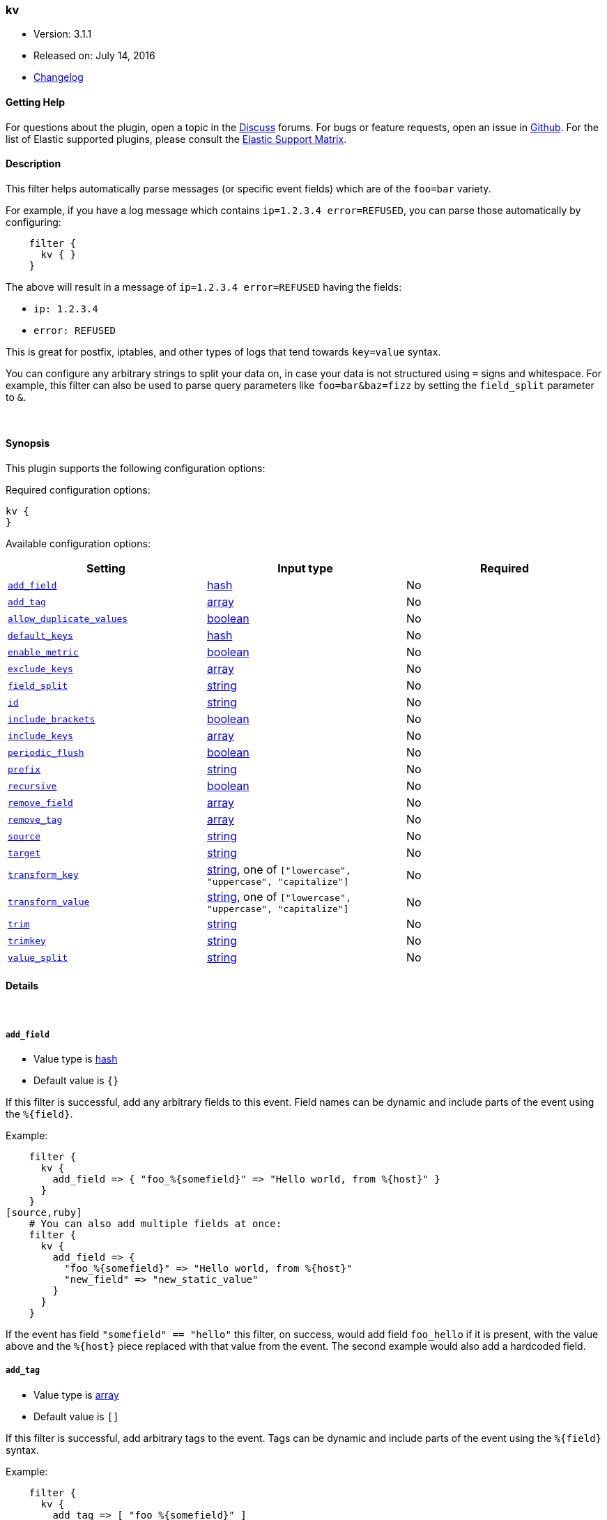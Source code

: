 [[plugins-filters-kv]]
=== kv

* Version: 3.1.1
* Released on: July 14, 2016
* https://github.com/logstash-plugins/logstash-filter-kv/blob/master/CHANGELOG.md#311[Changelog]



==== Getting Help

For questions about the plugin, open a topic in the http://discuss.elastic.co[Discuss] forums. For bugs or feature requests, open an issue in https://github.com/elastic/logstash[Github].
For the list of Elastic supported plugins, please consult the https://www.elastic.co/support/matrix#show_logstash_plugins[Elastic Support Matrix].

==== Description

This filter helps automatically parse messages (or specific event fields)
which are of the `foo=bar` variety.

For example, if you have a log message which contains `ip=1.2.3.4
error=REFUSED`, you can parse those automatically by configuring:
[source,ruby]
    filter {
      kv { }
    }

The above will result in a message of `ip=1.2.3.4 error=REFUSED` having
the fields:

* `ip: 1.2.3.4`
* `error: REFUSED`

This is great for postfix, iptables, and other types of logs that
tend towards `key=value` syntax.

You can configure any arbitrary strings to split your data on,
in case your data is not structured using `=` signs and whitespace.
For example, this filter can also be used to parse query parameters like
`foo=bar&baz=fizz` by setting the `field_split` parameter to `&`.

&nbsp;

==== Synopsis

This plugin supports the following configuration options:

Required configuration options:

[source,json]
--------------------------
kv {
}
--------------------------



Available configuration options:

[cols="<,<,<",options="header",]
|=======================================================================
|Setting |Input type|Required
| <<plugins-filters-kv-add_field>> |<<hash,hash>>|No
| <<plugins-filters-kv-add_tag>> |<<array,array>>|No
| <<plugins-filters-kv-allow_duplicate_values>> |<<boolean,boolean>>|No
| <<plugins-filters-kv-default_keys>> |<<hash,hash>>|No
| <<plugins-filters-kv-enable_metric>> |<<boolean,boolean>>|No
| <<plugins-filters-kv-exclude_keys>> |<<array,array>>|No
| <<plugins-filters-kv-field_split>> |<<string,string>>|No
| <<plugins-filters-kv-id>> |<<string,string>>|No
| <<plugins-filters-kv-include_brackets>> |<<boolean,boolean>>|No
| <<plugins-filters-kv-include_keys>> |<<array,array>>|No
| <<plugins-filters-kv-periodic_flush>> |<<boolean,boolean>>|No
| <<plugins-filters-kv-prefix>> |<<string,string>>|No
| <<plugins-filters-kv-recursive>> |<<boolean,boolean>>|No
| <<plugins-filters-kv-remove_field>> |<<array,array>>|No
| <<plugins-filters-kv-remove_tag>> |<<array,array>>|No
| <<plugins-filters-kv-source>> |<<string,string>>|No
| <<plugins-filters-kv-target>> |<<string,string>>|No
| <<plugins-filters-kv-transform_key>> |<<string,string>>, one of `["lowercase", "uppercase", "capitalize"]`|No
| <<plugins-filters-kv-transform_value>> |<<string,string>>, one of `["lowercase", "uppercase", "capitalize"]`|No
| <<plugins-filters-kv-trim>> |<<string,string>>|No
| <<plugins-filters-kv-trimkey>> |<<string,string>>|No
| <<plugins-filters-kv-value_split>> |<<string,string>>|No
|=======================================================================


==== Details

&nbsp;

[[plugins-filters-kv-add_field]]
===== `add_field` 

  * Value type is <<hash,hash>>
  * Default value is `{}`

If this filter is successful, add any arbitrary fields to this event.
Field names can be dynamic and include parts of the event using the `%{field}`.

Example:
[source,ruby]
    filter {
      kv {
        add_field => { "foo_%{somefield}" => "Hello world, from %{host}" }
      }
    }
[source,ruby]
    # You can also add multiple fields at once:
    filter {
      kv {
        add_field => {
          "foo_%{somefield}" => "Hello world, from %{host}"
          "new_field" => "new_static_value"
        }
      }
    }

If the event has field `"somefield" == "hello"` this filter, on success,
would add field `foo_hello` if it is present, with the
value above and the `%{host}` piece replaced with that value from the
event. The second example would also add a hardcoded field.

[[plugins-filters-kv-add_tag]]
===== `add_tag` 

  * Value type is <<array,array>>
  * Default value is `[]`

If this filter is successful, add arbitrary tags to the event.
Tags can be dynamic and include parts of the event using the `%{field}`
syntax.

Example:
[source,ruby]
    filter {
      kv {
        add_tag => [ "foo_%{somefield}" ]
      }
    }
[source,ruby]
    # You can also add multiple tags at once:
    filter {
      kv {
        add_tag => [ "foo_%{somefield}", "taggedy_tag"]
      }
    }

If the event has field `"somefield" == "hello"` this filter, on success,
would add a tag `foo_hello` (and the second example would of course add a `taggedy_tag` tag).

[[plugins-filters-kv-allow_duplicate_values]]
===== `allow_duplicate_values` 

  * Value type is <<boolean,boolean>>
  * Default value is `true`

A bool option for removing duplicate key/value pairs. When set to false, only
one unique key/value pair will be preserved.

For example, consider a source like `from=me from=me`. `[from]` will map to
an Array with two elements: `["me", "me"]`. to only keep unique key/value pairs,
you could use this configuration:
[source,ruby]
    filter {
      kv {
        allow_duplicate_values => false
      }
    }

[[plugins-filters-kv-default_keys]]
===== `default_keys` 

  * Value type is <<hash,hash>>
  * Default value is `{}`

A hash specifying the default keys and their values which should be added to the event
in case these keys do not exist in the source field being parsed.
[source,ruby]
    filter {
      kv {
        default_keys => [ "from", "logstash@example.com",
                         "to", "default@dev.null" ]
      }
    }

[[plugins-filters-kv-enable_metric]]
===== `enable_metric` 

  * Value type is <<boolean,boolean>>
  * Default value is `true`

Disable or enable metric logging for this specific plugin instance
by default we record all the metrics we can, but you can disable metrics collection
for a specific plugin.

[[plugins-filters-kv-exclude_keys]]
===== `exclude_keys` 

  * Value type is <<array,array>>
  * Default value is `[]`

An array specifying the parsed keys which should not be added to the event.
By default no keys will be excluded.

For example, consider a source like `Hey, from=<abc>, to=def foo=bar`.
To exclude `from` and `to`, but retain the `foo` key, you could use this configuration:
[source,ruby]
    filter {
      kv {
        exclude_keys => [ "from", "to" ]
      }
    }

[[plugins-filters-kv-field_split]]
===== `field_split` 

  * Value type is <<string,string>>
  * Default value is `" "`

A string of characters to use as delimiters for parsing out key-value pairs.

These characters form a regex character class and thus you must escape special regex
characters like `[` or `]` using `\`.

*Example with URL Query Strings*

For example, to split out the args from a url query string such as
`?pin=12345~0&d=123&e=foo@bar.com&oq=bobo&ss=12345`:
[source,ruby]
    filter {
      kv {
        field_split => "&?"
      }
    }

The above splits on both `&` and `?` characters, giving you the following
fields:

* `pin: 12345~0`
* `d: 123`
* `e: foo@bar.com`
* `oq: bobo`
* `ss: 12345`

[[plugins-filters-kv-id]]
===== `id` 

  * Value type is <<string,string>>
  * There is no default value for this setting.

Add a unique `ID` to the plugin configuration. If no ID is specified, Logstash will generate one. 
It is strongly recommended to set this ID in your configuration. This is particularly useful 
when you have two or more plugins of the same type, for example, if you have 2 grok filters. 
Adding a named ID in this case will help in monitoring Logstash when using the monitoring APIs.

[source,ruby]
---------------------------------------------------------------------------------------------------
output {
 stdout {
   id => "my_plugin_id"
 }
}
---------------------------------------------------------------------------------------------------


[[plugins-filters-kv-include_brackets]]
===== `include_brackets` 

  * Value type is <<boolean,boolean>>
  * Default value is `true`

A boolean specifying whether to treat square brackets, angle brackets,
and parentheses as value "wrappers" that should be removed from the value.
[source,ruby]
    filter {
      kv {
        include_brackets => true
      }
    }

For example, the result of this line:
`bracketsone=(hello world) bracketstwo=[hello world] bracketsthree=<hello world>`

will be:

* bracketsone: hello world
* bracketstwo: hello world
* bracketsthree: hello world

instead of:

* bracketsone: (hello
* bracketstwo: [hello
* bracketsthree: <hello


[[plugins-filters-kv-include_keys]]
===== `include_keys` 

  * Value type is <<array,array>>
  * Default value is `[]`

An array specifying the parsed keys which should be added to the event.
By default all keys will be added.

For example, consider a source like `Hey, from=<abc>, to=def foo=bar`.
To include `from` and `to`, but exclude the `foo` key, you could use this configuration:
[source,ruby]
    filter {
      kv {
        include_keys => [ "from", "to" ]
      }
    }

[[plugins-filters-kv-periodic_flush]]
===== `periodic_flush` 

  * Value type is <<boolean,boolean>>
  * Default value is `false`

Call the filter flush method at regular interval.
Optional.

[[plugins-filters-kv-prefix]]
===== `prefix` 

  * Value type is <<string,string>>
  * Default value is `""`

A string to prepend to all of the extracted keys.

For example, to prepend arg_ to all keys:
[source,ruby]
    filter { kv { prefix => "arg_" } }

[[plugins-filters-kv-recursive]]
===== `recursive` 

  * Value type is <<boolean,boolean>>
  * Default value is `false`

A boolean specifying whether to drill down into values
and recursively get more key-value pairs from it.
The extra key-value pairs will be stored as subkeys of the root key.

Default is not to recursive values.
[source,ruby]
    filter {
      kv {
        recursive => "true"
      }
    }


[[plugins-filters-kv-remove_field]]
===== `remove_field` 

  * Value type is <<array,array>>
  * Default value is `[]`

If this filter is successful, remove arbitrary fields from this event.
Fields names can be dynamic and include parts of the event using the %{field}
Example:
[source,ruby]
    filter {
      kv {
        remove_field => [ "foo_%{somefield}" ]
      }
    }
[source,ruby]
    # You can also remove multiple fields at once:
    filter {
      kv {
        remove_field => [ "foo_%{somefield}", "my_extraneous_field" ]
      }
    }

If the event has field `"somefield" == "hello"` this filter, on success,
would remove the field with name `foo_hello` if it is present. The second
example would remove an additional, non-dynamic field.

[[plugins-filters-kv-remove_tag]]
===== `remove_tag` 

  * Value type is <<array,array>>
  * Default value is `[]`

If this filter is successful, remove arbitrary tags from the event.
Tags can be dynamic and include parts of the event using the `%{field}`
syntax.

Example:
[source,ruby]
    filter {
      kv {
        remove_tag => [ "foo_%{somefield}" ]
      }
    }
[source,ruby]
    # You can also remove multiple tags at once:
    filter {
      kv {
        remove_tag => [ "foo_%{somefield}", "sad_unwanted_tag"]
      }
    }

If the event has field `"somefield" == "hello"` this filter, on success,
would remove the tag `foo_hello` if it is present. The second example
would remove a sad, unwanted tag as well.

[[plugins-filters-kv-source]]
===== `source` 

  * Value type is <<string,string>>
  * Default value is `"message"`

The field to perform `key=value` searching on

For example, to process the `not_the_message` field:
[source,ruby]
    filter { kv { source => "not_the_message" } }

[[plugins-filters-kv-target]]
===== `target` 

  * Value type is <<string,string>>
  * There is no default value for this setting.

The name of the container to put all of the key-value pairs into.

If this setting is omitted, fields will be written to the root of the
event, as individual fields.

For example, to place all keys into the event field kv:
[source,ruby]
    filter { kv { target => "kv" } }

[[plugins-filters-kv-transform_key]]
===== `transform_key` 

  * Value can be any of: `lowercase`, `uppercase`, `capitalize`
  * There is no default value for this setting.

Transform keys to lower case, upper case or capitals.

For example, to lowercase all keys:
[source,ruby]
    filter {
      kv {
        transform_key => "lowercase"
      }
    }

[[plugins-filters-kv-transform_value]]
===== `transform_value` 

  * Value can be any of: `lowercase`, `uppercase`, `capitalize`
  * There is no default value for this setting.

Transform values to lower case, upper case or capitals.

For example, to capitalize all values:
[source,ruby]
    filter {
      kv {
        transform_value => "capitalize"
      }
    }

[[plugins-filters-kv-trim]]
===== `trim` 

  * Value type is <<string,string>>
  * There is no default value for this setting.

Constants used for transform check
A string of characters to trim from the value. This is useful if your
values are wrapped in brackets or are terminated with commas (like postfix
logs).

These characters form a regex character class and thus you must escape special regex
characters like `[` or `]` using `\`.

For example, to strip `<`, `>`, `[`, `]` and `,` characters from values:
[source,ruby]
    filter {
      kv {
        trim => "<>\[\],"
      }
    }

[[plugins-filters-kv-trimkey]]
===== `trimkey` 

  * Value type is <<string,string>>
  * There is no default value for this setting.

A string of characters to trim from the key. This is useful if your
keys are wrapped in brackets or start with space.

These characters form a regex character class and thus you must escape special regex
characters like `[` or `]` using `\`.

For example, to strip `<` `>` `[` `]` and `,` characters from keys:
[source,ruby]
    filter {
      kv {
        trimkey => "<>\[\],"
      }
    }

[[plugins-filters-kv-value_split]]
===== `value_split` 

  * Value type is <<string,string>>
  * Default value is `"="`

A non-empty string of characters to use as delimiters for identifying key-value relations.

These characters form a regex character class and thus you must escape special regex
characters like `[` or `]` using `\`.

For example, to identify key-values such as
`key1:value1 key2:value2`:
[source,ruby]
    filter { kv { value_split => ":" } }


